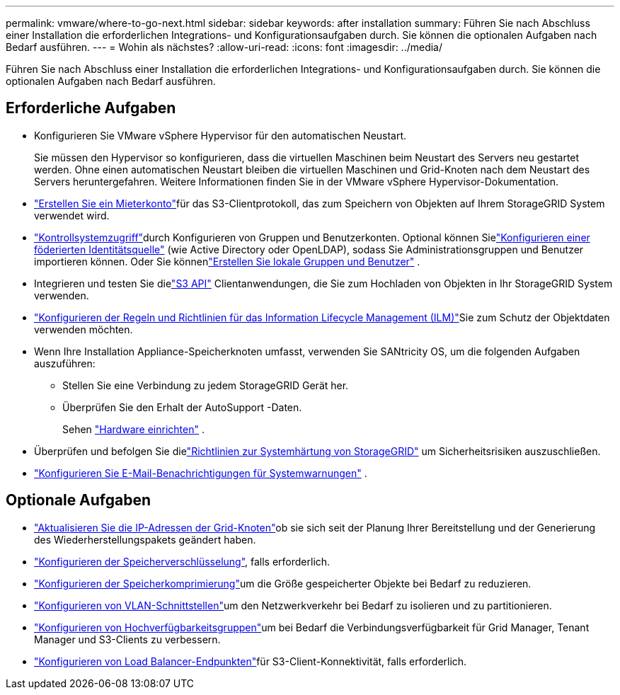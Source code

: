 ---
permalink: vmware/where-to-go-next.html 
sidebar: sidebar 
keywords: after installation 
summary: Führen Sie nach Abschluss einer Installation die erforderlichen Integrations- und Konfigurationsaufgaben durch.  Sie können die optionalen Aufgaben nach Bedarf ausführen. 
---
= Wohin als nächstes?
:allow-uri-read: 
:icons: font
:imagesdir: ../media/


[role="lead"]
Führen Sie nach Abschluss einer Installation die erforderlichen Integrations- und Konfigurationsaufgaben durch.  Sie können die optionalen Aufgaben nach Bedarf ausführen.



== Erforderliche Aufgaben

* Konfigurieren Sie VMware vSphere Hypervisor für den automatischen Neustart.
+
Sie müssen den Hypervisor so konfigurieren, dass die virtuellen Maschinen beim Neustart des Servers neu gestartet werden.  Ohne einen automatischen Neustart bleiben die virtuellen Maschinen und Grid-Knoten nach dem Neustart des Servers heruntergefahren.  Weitere Informationen finden Sie in der VMware vSphere Hypervisor-Dokumentation.



* link:../admin/managing-tenants.html["Erstellen Sie ein Mieterkonto"]für das S3-Clientprotokoll, das zum Speichern von Objekten auf Ihrem StorageGRID System verwendet wird.
* link:../admin/controlling-storagegrid-access.html["Kontrollsystemzugriff"]durch Konfigurieren von Gruppen und Benutzerkonten.  Optional können Sielink:../admin/using-identity-federation.html["Konfigurieren einer föderierten Identitätsquelle"] (wie Active Directory oder OpenLDAP), sodass Sie Administrationsgruppen und Benutzer importieren können.  Oder Sie könnenlink:../admin/managing-users.html#create-a-local-user["Erstellen Sie lokale Gruppen und Benutzer"] .
* Integrieren und testen Sie dielink:../s3/configuring-tenant-accounts-and-connections.html["S3 API"] Clientanwendungen, die Sie zum Hochladen von Objekten in Ihr StorageGRID System verwenden.
* link:../ilm/index.html["Konfigurieren der Regeln und Richtlinien für das Information Lifecycle Management (ILM)"]Sie zum Schutz der Objektdaten verwenden möchten.
* Wenn Ihre Installation Appliance-Speicherknoten umfasst, verwenden Sie SANtricity OS, um die folgenden Aufgaben auszuführen:
+
** Stellen Sie eine Verbindung zu jedem StorageGRID Gerät her.
** Überprüfen Sie den Erhalt der AutoSupport -Daten.
+
Sehen https://docs.netapp.com/us-en/storagegrid-appliances/installconfig/configuring-hardware.html["Hardware einrichten"^] .



* Überprüfen und befolgen Sie dielink:../harden/index.html["Richtlinien zur Systemhärtung von StorageGRID"] um Sicherheitsrisiken auszuschließen.
* link:../monitor/email-alert-notifications.html["Konfigurieren Sie E-Mail-Benachrichtigungen für Systemwarnungen"] .




== Optionale Aufgaben

* link:../maintain/changing-ip-addresses-and-mtu-values-for-all-nodes-in-grid.html["Aktualisieren Sie die IP-Adressen der Grid-Knoten"]ob sie sich seit der Planung Ihrer Bereitstellung und der Generierung des Wiederherstellungspakets geändert haben.
* link:../admin/changing-network-options-object-encryption.html["Konfigurieren der Speicherverschlüsselung"], falls erforderlich.
* link:../admin/configuring-stored-object-compression.html["Konfigurieren der Speicherkomprimierung"]um die Größe gespeicherter Objekte bei Bedarf zu reduzieren.
* link:../admin/configure-vlan-interfaces.html["Konfigurieren von VLAN-Schnittstellen"]um den Netzwerkverkehr bei Bedarf zu isolieren und zu partitionieren.
* link:../admin/configure-high-availability-group.html["Konfigurieren von Hochverfügbarkeitsgruppen"]um bei Bedarf die Verbindungsverfügbarkeit für Grid Manager, Tenant Manager und S3-Clients zu verbessern.
* link:../admin/configuring-load-balancer-endpoints.html["Konfigurieren von Load Balancer-Endpunkten"]für S3-Client-Konnektivität, falls erforderlich.

